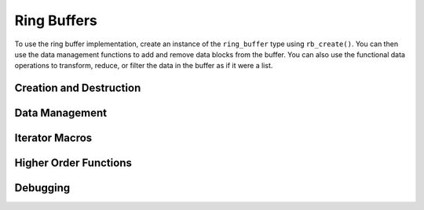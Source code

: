 ============
Ring Buffers
============

To use the ring buffer implementation, create an instance of the ``ring_buffer`` type using ``rb_create()``.  You can then use the data management functions to add and remove data blocks from the buffer.  You can also use the functional data operations to transform, reduce, or filter the data in the buffer as if it were a list.

Creation and Destruction
------------------------
.. doxygenfunction:: rb_create
.. doxygenfunction:: rb_destroy

Data Management
---------------
.. doxygenfunction:: rb_empty
.. doxygenfunction:: rb_full
.. doxygenfunction:: rb_size
.. doxygenfunction:: rb_pop_head
.. doxygenfunction:: rb_pop_tail
.. doxygenfunction:: rb_push_head
.. doxygenfunction:: rb_push_tail
.. doxygenfunction:: rb_elem
.. doxygenfunction:: rb_insert
.. doxygenfunction:: rb_fetch
.. doxygenfunction:: rb_delete
.. doxygenfunction:: rb_remove
.. doxygenfunction:: rb_reverse

Iterator Macros
---------------
.. doxygendefine:: ring_buffer_foreach_i
.. doxygendefine:: ring_buffer_foreach
.. doxygendefine:: ring_buffer_foreach_i_rev
.. doxygendefine:: ring_buffer_foreach_rev

Higher Order Functions
----------------------
.. doxygenfunction:: rb_map
.. doxygenfunction:: rb_foldr
.. doxygenfunction:: rb_foldl
.. doxygenfunction:: rb_any
.. doxygenfunction:: rb_all
.. doxygenfunction:: rb_filter
.. doxygenfunction:: rb_drop_while
.. doxygenfunction:: rb_take_while

Debugging
---------
.. doxygenfunction:: rb_dump
